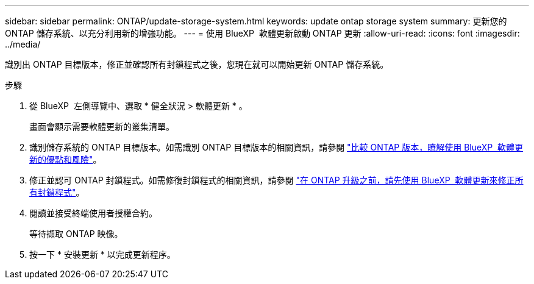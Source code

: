 ---
sidebar: sidebar 
permalink: ONTAP/update-storage-system.html 
keywords: update ontap storage system 
summary: 更新您的 ONTAP 儲存系統、以充分利用新的增強功能。 
---
= 使用 BlueXP  軟體更新啟動 ONTAP 更新
:allow-uri-read: 
:icons: font
:imagesdir: ../media/


[role="lead"]
識別出 ONTAP 目標版本，修正並確認所有封鎖程式之後，您現在就可以開始更新 ONTAP 儲存系統。

.步驟
. 從 BlueXP  左側導覽中、選取 * 健全狀況 > 軟體更新 * 。
+
畫面會顯示需要軟體更新的叢集清單。

. 識別儲存系統的 ONTAP 目標版本。如需識別 ONTAP 目標版本的相關資訊，請參閱 link:../ONTAP/choose-ontap-910-later.html["比較 ONTAP 版本，瞭解使用 BlueXP  軟體更新的優點和風險"]。
. 修正並認可 ONTAP 封鎖程式。如需修復封鎖程式的相關資訊，請參閱 link:../ONTAP/fix-blockers-warnings.html["在 ONTAP 升級之前，請先使用 BlueXP  軟體更新來修正所有封鎖程式"]。
. 閱讀並接受終端使用者授權合約。
+
等待擷取 ONTAP 映像。

. 按一下 * 安裝更新 * 以完成更新程序。

